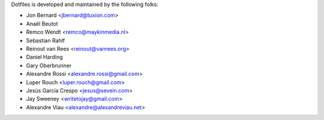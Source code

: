 Dotfiles is developed and maintained by the following folks:

- Jon Bernard <jbernard@tuxion.com>
- Anaël Beutot
- Remco Wendt <remco@maykinmedia.nl>
- Sebastian Rahlf
- Reinout van Rees <reinout@vanrees.org>
- Daniel Harding
- Gary Oberbrunner
- Alexandre Rossi <alexandre.rossi@gmail.com>
- Luper Rouch <luper.rouch@gmail.com>
- Jesús García Crespo <jesus@sevein.com>
- Jay Sweeney <writetojay@gmail.com>
- Alexandre Viau <alexandre@alexandreviau.net>
